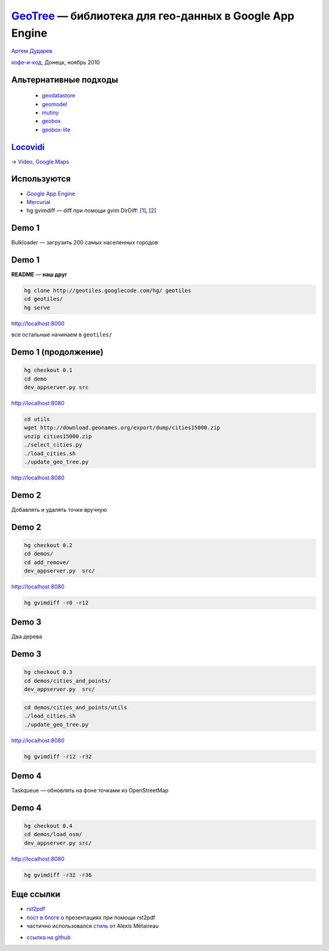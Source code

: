 .. |--| unicode:: U+2013   .. en dash
.. |---| unicode:: U+2014  .. em dash

`GeoTree <http://code.google.com/p/geotiles/>`__ |---| библиотека для гео-данных в Google App Engine
####################################################################################################

.. image:: geotree.png
   :align: center
   :width: 55%

.. raw:: pdf

    Spacer 0,10%

.. class:: centered

`Артем Дударев <http://dudarev.com>`__

.. class:: centered

`кофе-и-код <http://cnc.dn.ua>`__, Донецк, ноябрь 2010

Альтернативные подходы
----------------------

    * `geodatastore <http://code.google.com/p/geodatastore/>`__
    * `geomodel <http://code.google.com/p/geomodel/>`__
    * `mutiny <http://code.google.com/p/mutiny/>`__
    * `geobox <http://code.google.com/appengine/articles/geosearch.html>`__
    * `geobox-lite <http://github.com/phughes/geobox>`__

`Locovidi <http://locovidi.appspot.com>`__
-------------------------------------------

.. image:: locovidi.png
   :align: center
   :width: 80%

.. raw:: pdf

    Spacer 0,10%

→ `Video <http://locovidi.appspot.com/video/yt/IQGhq0IlVok>`__, `Google Maps <http://maps.google.com/maps?ll=48.867152,2.347154&z=17&t=k>`__

Используются
-----------------------

* `Google App Engine <http://code.google.com/appengine/>`__
* `Mercurial <http://mercurial.selenic.com/>`__
* hg gvimdiff |---| diff при помощи gvim DirDiff: [`1 <http://hgbook.red-bean.com/read/adding-functionality-with-extensions.html>`__], [`2 <http://www.vim.org/scripts/script.php?script_id=102>`__]

Demo 1
-----------------------

Bulkloader |---| загрузить 200 самых населенных городов
    
Demo 1
-----------------------

.. class:: red

**README** |---| **наш друг**

.. code-block:: bash

    hg clone http://geotiles.googlecode.com/hg/ geotiles 
    cd geotiles/
    hg serve

`http://localhost:8000 <http://localhost:8000>`__

все остальные начинаем в ``geotiles/``

Demo 1 (продолжение)
-----------------------

.. code-block:: bash

    hg checkout 0.1
    cd demo
    dev_appserver.py src

`http://localhost:8080 <http://localhost:8080>`__

.. code-block:: bash

    cd utils
    wget http://download.geonames.org/export/dump/cities15000.zip
    unzip cities15000.zip 
    ./select_cities.py 
    ./load_cities.sh 
    ./update_geo_tree.py 

`http://localhost:8080 <http://localhost:8080>`__

Demo 2
-----------------------

Добавлять и удалять точки вручную

Demo 2
---------------------

.. code-block:: bash

    hg checkout 0.2
    cd demos/
    cd add_remove/
    dev_appserver.py  src/

`http://localhost:8080 <http://localhost:8080>`__

.. code-block:: bash

    hg gvimdiff -r0 -r12

Demo 3
-----------------------

Два дерева

Demo 3
----------------------

.. code-block:: bash

    hg checkout 0.3
    cd demos/cities_and_points/
    dev_appserver.py  src/

.. code-block:: bash

    cd demos/cities_and_points/utils
    ./load_cities.sh 
    ./update_geo_tree.py 

`http://localhost:8080 <http://localhost:8080>`__

.. code-block:: bash

    hg gvimdiff -r12 -r32

Demo 4
--------------------

Taskqueue |---| обновлять на фоне точками из OpenStreetMap


Demo 4
--------------------

.. code-block:: bash

    hg checkout 0.4
    cd demos/load_osm/
    dev_appserver.py src/

`http://localhost:8080 <http://localhost:8080>`__

.. code-block:: bash

    hg gvimdiff -r32 -r36

Еще ссылки
--------------------

* `rst2pdf <http://code.google.com/p/rst2pdf/>`__
* `пост в блоге <http://lateral.netmanagers.com.ar/stories/BBS52.html>`__ о презентациях при помощи rst2pdf 
* частично использовался `стиль <http://blog.notmyidea.org/use-restructured-text-rest-to-power-your-presentations.html>`__ от Alexis Métaireau

.. raw:: pdf

    Spacer 0,20%

* `ссылка на github <http://github.com/dudarev/cncdnua_20101120_python_geotree>`__
